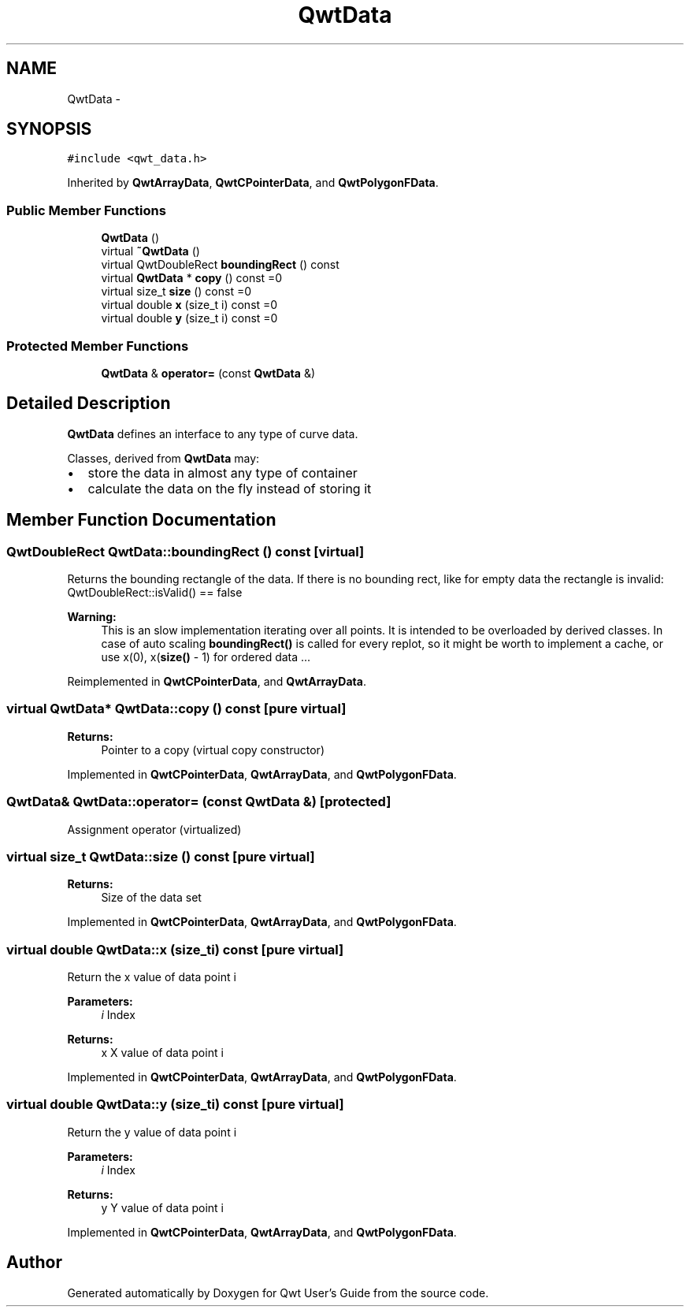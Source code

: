 .TH "QwtData" 3 "Tue Nov 20 2012" "Version 5.2.3" "Qwt User's Guide" \" -*- nroff -*-
.ad l
.nh
.SH NAME
QwtData \- 
.SH SYNOPSIS
.br
.PP
.PP
\fC#include <qwt_data\&.h>\fP
.PP
Inherited by \fBQwtArrayData\fP, \fBQwtCPointerData\fP, and \fBQwtPolygonFData\fP\&.
.SS "Public Member Functions"

.in +1c
.ti -1c
.RI "\fBQwtData\fP ()"
.br
.ti -1c
.RI "virtual \fB~QwtData\fP ()"
.br
.ti -1c
.RI "virtual QwtDoubleRect \fBboundingRect\fP () const "
.br
.ti -1c
.RI "virtual \fBQwtData\fP * \fBcopy\fP () const =0"
.br
.ti -1c
.RI "virtual size_t \fBsize\fP () const =0"
.br
.ti -1c
.RI "virtual double \fBx\fP (size_t i) const =0"
.br
.ti -1c
.RI "virtual double \fBy\fP (size_t i) const =0"
.br
.in -1c
.SS "Protected Member Functions"

.in +1c
.ti -1c
.RI "\fBQwtData\fP & \fBoperator=\fP (const \fBQwtData\fP &)"
.br
.in -1c
.SH "Detailed Description"
.PP 
\fBQwtData\fP defines an interface to any type of curve data\&. 

Classes, derived from \fBQwtData\fP may:
.IP "\(bu" 2
store the data in almost any type of container
.IP "\(bu" 2
calculate the data on the fly instead of storing it 
.PP

.SH "Member Function Documentation"
.PP 
.SS "QwtDoubleRect QwtData::boundingRect () const\fC [virtual]\fP"
Returns the bounding rectangle of the data\&. If there is no bounding rect, like for empty data the rectangle is invalid: QwtDoubleRect::isValid() == false
.PP
\fBWarning:\fP
.RS 4
This is an slow implementation iterating over all points\&. It is intended to be overloaded by derived classes\&. In case of auto scaling \fBboundingRect()\fP is called for every replot, so it might be worth to implement a cache, or use x(0), x(\fBsize()\fP - 1) for ordered data \&.\&.\&. 
.RE
.PP

.PP
Reimplemented in \fBQwtCPointerData\fP, and \fBQwtArrayData\fP\&.
.SS "virtual \fBQwtData\fP* QwtData::copy () const\fC [pure virtual]\fP"
\fBReturns:\fP
.RS 4
Pointer to a copy (virtual copy constructor) 
.RE
.PP

.PP
Implemented in \fBQwtCPointerData\fP, \fBQwtArrayData\fP, and \fBQwtPolygonFData\fP\&.
.SS "\fBQwtData\fP& QwtData::operator= (const \fBQwtData\fP &)\fC [protected]\fP"
Assignment operator (virtualized) 
.SS "virtual size_t QwtData::size () const\fC [pure virtual]\fP"
\fBReturns:\fP
.RS 4
Size of the data set 
.RE
.PP

.PP
Implemented in \fBQwtCPointerData\fP, \fBQwtArrayData\fP, and \fBQwtPolygonFData\fP\&.
.SS "virtual double QwtData::x (size_ti) const\fC [pure virtual]\fP"
Return the x value of data point i 
.PP
\fBParameters:\fP
.RS 4
\fIi\fP Index 
.RE
.PP
\fBReturns:\fP
.RS 4
x X value of data point i 
.RE
.PP

.PP
Implemented in \fBQwtCPointerData\fP, \fBQwtArrayData\fP, and \fBQwtPolygonFData\fP\&.
.SS "virtual double QwtData::y (size_ti) const\fC [pure virtual]\fP"
Return the y value of data point i 
.PP
\fBParameters:\fP
.RS 4
\fIi\fP Index 
.RE
.PP
\fBReturns:\fP
.RS 4
y Y value of data point i 
.RE
.PP

.PP
Implemented in \fBQwtCPointerData\fP, \fBQwtArrayData\fP, and \fBQwtPolygonFData\fP\&.

.SH "Author"
.PP 
Generated automatically by Doxygen for Qwt User's Guide from the source code\&.
